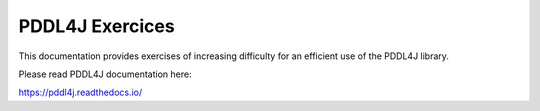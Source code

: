 PDDL4J Exercices
================

This documentation provides exercises of increasing difficulty for an efficient use of the PDDL4J library.

Please read PDDL4J documentation here:

https://pddl4j.readthedocs.io/
